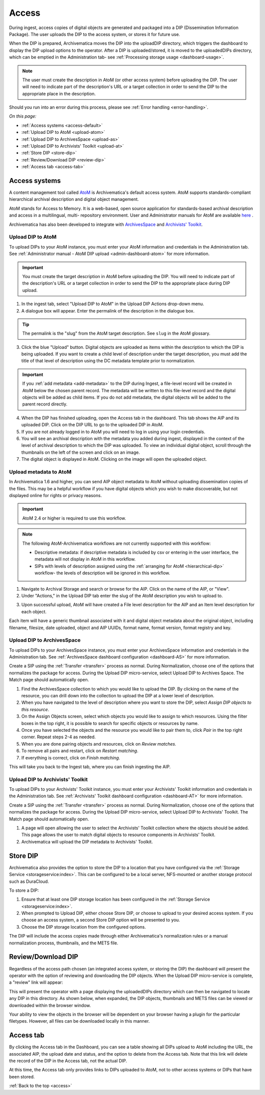 .. _access:

======
Access
======

During ingest, access copies of digital objects are generated and packaged
into a DIP (Dissemination Information Package). The user uploads the DIP to
the access system, or stores it for future use.

When the DIP is prepared, Archivematica moves the DIP into the uploadDIP
directory, which triggers the dashboard to display the DIP upload options
to the operator. After a DIP is uploaded/stored, it is moved to the
uploadedDIPs directory, which can be emptied in the Administration tab- see
:ref:`Processing storage usage <dashboard-usage>`.

.. note::

   The user must create the description in AtoM (or other access system) before
   uploading the DIP. The user will need to indicate part of the description's
   URL or a target collection in order to send the DIP to the appropriate place
   in the description.

Should you run into an error during this process, please see
:ref:`Error handling <error-handling>`.

.. seealso::

   :ref:`Upload DIP to ContentDM <dip-contentdm>`

   :ref:`Upload DIP metadata to Archivists' Toolkit <archivists-toolkit>`


*On this page:*

* :ref:`Access systems <access-default>`
* :ref:`Upload DIP to AtoM <upload-atom>`
* :ref:`Upload DIP to ArchivesSpace <upload-as>`
* :ref:`Upload DIP to Archivists' Toolkit <upload-at>`
* :ref:`Store DIP <store-dip>`
* :ref:`Review/Download DIP <review-dip>`
* :ref:`Access tab <access-tab>`

.. _access-default:

Access systems
--------------

A content management tool called `AtoM <https://www.accesstomemory.org>`_ is
Archivematica's default access system. AtoM supports standards-compliant
hierarchical archival description and digital object management.

AtoM stands for Access to Memory. It is a web-based, open source application
for standards-based archival description and access in a multilingual, multi-
repository environment. User and Administrator manuals for AtoM are available
`here <https://www.accesstomemory.org/en/docs/>`_ .

Archivematica has also been developed to integrate with `ArchivesSpace <http://archivesspace.org/>`_ and `Archivists' Toolkit <http://www.archiviststoolkit.org/>`_.

.. _upload-atom:

Upload DIP to AtoM
==================

To upload DIPs to your AtoM instance, you must enter your AtoM
information and credentials in the Administration tab. See :ref:`Administrator manual - AtoM DIP upload <admin-dashboard-atom>` for more information.

.. important::

   You must create the target description in AtoM before uploading the
   DIP. You will need to indicate part of the description's URL or a
   target collection in order to send the DIP to the appropriate place during
   DIP upload.

1. In the ingest tab, select "Upload DIP to AtoM" in the Upload DIP Actions drop-down menu.

2. A dialogue box will appear. Enter the permalink of the description in the dialogue box.

.. tip::

   The permalink is the "slug" from the AtoM target description.
   See ``slug`` in the AtoM glossary.

3. Click the blue "Upload" button. Digital objects are uploaded as items within the description to which the DIP is being uploaded. If you want to create a child level of description under the target description, you must add the title of that level of description using the DC metadata template prior to normalization.

.. IMPORTANT::
    If you :ref:`add metadata <add-metadata>` to the DIP during Ingest, a file-level record will be created in AtoM below the chosen parent record. The metadata will be written to this file-level record and the digital objects will be added as child items. If you do not add metadata, the digital objects will be added to the parent record directly.

4. When the DIP has finished uploading, open the Access tab in the dashboard. This tab shows the AIP and its uploaded DIP. Click on the DIP URL to go to the uploaded DIP in AtoM.

5. If you are not already logged in to AtoM you will need to log in using your login credentials.

6. You will see an archival description with the metadata you added during ingest, displayed in the context of the level of archival description to which the DIP was uploaded. To view an individual digital object, scroll through the thumbnails on the left of the screen and click on an image.

7. The digital object is displayed in AtoM. Clicking on the image will open the uploaded object.

.. _upload-metadata-atom:

Upload metadata to AtoM
=======================

In Archivematica 1.6 and higher, you can send AIP object metadata to AtoM without uploading dissemination copies of the files. This may be a helpful workflow if you have digital objects which you wish to make discoverable, but not displayed online for rights or privacy reasons.

.. important::

   AtoM 2.4 or higher is required to use this workflow.

.. note::

   The following AtoM-Archivematica workflows are not currently supported with this workflow:

   * Descriptive metadata: if descriptive metadata is included by csv or entering in the user interface, the metadata will not display in AtoM in this workflow.
   * SIPs with levels of description assigned using the :ref:`arranging for AtoM <hierarchical-dip>` workflow- the levels of description will be ignored in this workflow.

1. Navigate to Archival Storage and search or browse for the AIP. Click on the name of the AIP, or "View".

2. Under "Actions," in the Upload DIP tab enter the slug of the AtoM description you wish to upload to.

.. image:: /images/metadata_only_upload.*
   :align: center
   :width: 80%
   :alt: Entering the slug of the AtoM description to upload metadata to

3. Upon successful upload, AtoM will have created a File level description for the AIP and an Item level description for each object.

.. image:: images/metadata_only_atom_1.*
   :align: center
   :width: 90%
   :alt: AtoM description showing uploaded content

Each item will have a generic thumbnail associated with it and digital object metadata about the original object, including filename, filesize, date uploaded, object and AIP UUIDs, format name, format version, format registry and key.

.. image:: images/metadata_only_atom_2.*
   :align: center
   :width: 90%
   :alt: AtoM description showing uploaded item with digital object metadata


.. _upload-as:

Upload DIP to ArchivesSpace
===========================

To upload DIPs to your ArchivesSpace instance, you must enter your ArchivesSpace
information and credentials in the Administration tab. See :ref:`ArchivesSpace dashboard
configuration <dashboard-AS>` for more information.

Create a SIP using the :ref:`Transfer <transfer>` process as normal. During Normalization, choose one of
the options that normalizes the package for access. During the Upload DIP micro-service,
select Upload DIP to Archives Space. The Match page should automatically open.

#. Find the ArchivesSpace collection to which you would like to upload the DIP. By clicking on the name of the resource, you can drill down into the collection to upload the DIP at a lower level of description.

#. When you have navigated to the level of description where you want to store the DIP, select *Assign DIP objects to this resource*.

#. On the Assign Objects screen, select which objects you would like to assign to which resources. Using the filter boxes in the top right, it is possible to search for specific objects or resources by name.

#. Once you have selected the objects and the resource you would like to pair them to, click *Pair* in the top right corner. Repeat steps 2-4 as needed.

#. When you are done pairing objects and resources, click on *Review matches.*

#. To remove all pairs and restart, click on *Restart matching*.

#. If everything is correct, click on *Finish matching*.

This will take you back to the Ingest tab, where you can finish ingesting the AIP.

.. _upload-at:

Upload DIP to Archivists' Toolkit
=================================

To upload DIPs to your Archivists' Toolkit instance, you must enter your Archivists' Toolkit
information and credentials in the Administration tab. See :ref:`Archivists' Toolkit
dashboard configuration <dashboard-AT>` for more information.

Create a SIP using the :ref:`Transfer <transfer>` process as normal. During Normalization,
choose one of the options that normalizes the package for access. During the Upload DIP
micro-service, select Upload DIP to Archivists' Toolkit. The Match page should
automatically open.

#. A page will open allowing the user to select the Archivists' Toolkit collection where the objects should be added. This page allows the user to match digital objects to resource components in Archivists' Toolkit.

#. Archivematica will upload the DIP metadata to Archivists' Toolkit.


.. _store-dip:

Store DIP
---------

Archivematica also provides the option to store the DIP to a location that you
have configured via the :ref:`Storage Service <storageservice:index>`. This can
be configured to be a local server, NFS-mounted or another storage protocol such
as DuraCloud.

To store a DIP:

1. Ensure that at least one DIP storage location has been configured in the :ref:`Storage Service <storageservice:index>`.

2. When prompted to Upload DIP, either choose Store DIP, or choose to upload to your desired access system.  If you choose an access system, a second Store DIP option will be presented to you.

3. Choose the DIP storage location from the configured options.

The DIP will include the access copies made through either Archivematica's
normalization rules or a manual normalization process, thumbnails, and the METS file.

.. _review-dip:

Review/Download DIP
-------------------

Regardless of the access path chosen (an integrated access system, or storing
the DIP) the dashboard will present the operator with the option of reviewing
and downloading the DIP objects. When the Upload DIP micro-service is complete,
a "review" link will appear:

.. image:: images/ReviewDIP.*
   :align: center
   :width: 80%
   :alt: Click on the "review" link in the Upload DIP micro-service

This will present the operator with a page displaying the uploadedDIPs directory
which can then be navigated to locate any DIP in this directory. As shown below,
when expanded, the DIP objects, thumbnails and METS files can be viewed or
downloaded within the browser window.

.. image:: images/DownloadDIP.*
   :align: center
   :width: 80%
   :alt: Download DIP screen showing a DIP directory expanded.

Your ability to view the objects in the browser will be dependent on your browser
having a plugin for the particular filetypes. However, all files can be
downloaded locally in this manner.


.. _access-tab:

Access tab
----------

By clicking the Access tab in the Dashboard, you can see a table showing all DIPs
upload to AtoM including the URL, the associated AIP, the upload date and status,
and the option to delete from the Access tab. Note that this link will delete the
record of the DIP in the Access tab, not the actual DIP.

At this time, the Access tab only provides links to DIPs uploaded to AtoM, not
to other access systems or DIPs that have been stored.

:ref:`Back to the top <access>`
